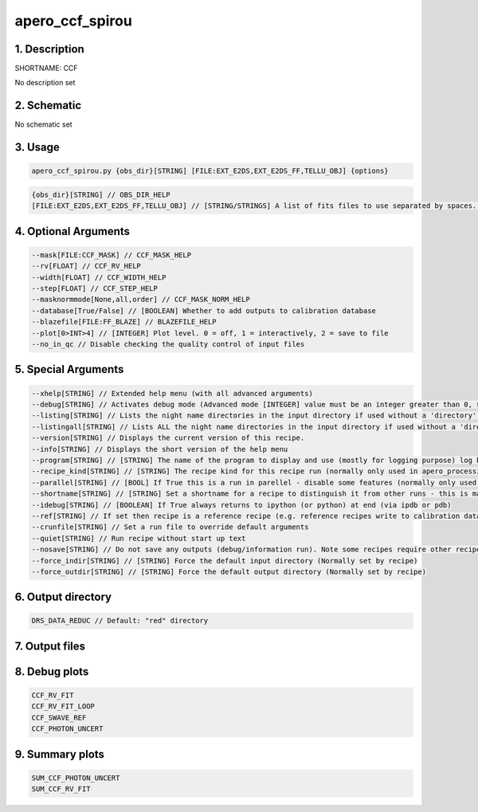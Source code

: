 
.. _recipes_nirps_ha_ccf:


################################################################################
apero_ccf_spirou
################################################################################


1. Description
================================================================================


SHORTNAME: CCF


No description set


2. Schematic
================================================================================


No schematic set


3. Usage
================================================================================


.. code-block:: 

    apero_ccf_spirou.py {obs_dir}[STRING] [FILE:EXT_E2DS,EXT_E2DS_FF,TELLU_OBJ] {options}


.. code-block:: 

     {obs_dir}[STRING] // OBS_DIR_HELP
     [FILE:EXT_E2DS,EXT_E2DS_FF,TELLU_OBJ] // [STRING/STRINGS] A list of fits files to use separated by spaces. CCF_FILES_HELP


4. Optional Arguments
================================================================================


.. code-block:: 

     --mask[FILE:CCF_MASK] // CCF_MASK_HELP
     --rv[FLOAT] // CCF_RV_HELP
     --width[FLOAT] // CCF_WIDTH_HELP
     --step[FLOAT] // CCF_STEP_HELP
     --masknormmode[None,all,order] // CCF_MASK_NORM_HELP
     --database[True/False] // [BOOLEAN] Whether to add outputs to calibration database
     --blazefile[FILE:FF_BLAZE] // BLAZEFILE_HELP
     --plot[0>INT>4] // [INTEGER] Plot level. 0 = off, 1 = interactively, 2 = save to file
     --no_in_qc // Disable checking the quality control of input files


5. Special Arguments
================================================================================


.. code-block:: 

     --xhelp[STRING] // Extended help menu (with all advanced arguments)
     --debug[STRING] // Activates debug mode (Advanced mode [INTEGER] value must be an integer greater than 0, setting the debug level)
     --listing[STRING] // Lists the night name directories in the input directory if used without a 'directory' argument or lists the files in the given 'directory' (if defined). Only lists up to 15 files/directories
     --listingall[STRING] // Lists ALL the night name directories in the input directory if used without a 'directory' argument or lists the files in the given 'directory' (if defined)
     --version[STRING] // Displays the current version of this recipe.
     --info[STRING] // Displays the short version of the help menu
     --program[STRING] // [STRING] The name of the program to display and use (mostly for logging purpose) log becomes date | {THIS STRING} | Message
     --recipe_kind[STRING] // [STRING] The recipe kind for this recipe run (normally only used in apero_processing.py)
     --parallel[STRING] // [BOOL] If True this is a run in parellel - disable some features (normally only used in apero_processing.py)
     --shortname[STRING] // [STRING] Set a shortname for a recipe to distinguish it from other runs - this is mainly for use with apero processing but will appear in the log database
     --idebug[STRING] // [BOOLEAN] If True always returns to ipython (or python) at end (via ipdb or pdb)
     --ref[STRING] // If set then recipe is a reference recipe (e.g. reference recipes write to calibration database as reference calibrations)
     --crunfile[STRING] // Set a run file to override default arguments
     --quiet[STRING] // Run recipe without start up text
     --nosave[STRING] // Do not save any outputs (debug/information run). Note some recipes require other recipesto be run. Only use --nosave after previous recipe runs have been run successfully at least once.
     --force_indir[STRING] // [STRING] Force the default input directory (Normally set by recipe)
     --force_outdir[STRING] // [STRING] Force the default output directory (Normally set by recipe)


6. Output directory
================================================================================


.. code-block:: 

    DRS_DATA_REDUC // Default: "red" directory


7. Output files
================================================================================


.. csv-table:: Outputs
   :file: rout_CCF.csv
   :header-rows: 1
   :class: csvtable


8. Debug plots
================================================================================


.. code-block:: 

    CCF_RV_FIT
    CCF_RV_FIT_LOOP
    CCF_SWAVE_REF
    CCF_PHOTON_UNCERT


9. Summary plots
================================================================================


.. code-block:: 

    SUM_CCF_PHOTON_UNCERT
    SUM_CCF_RV_FIT

